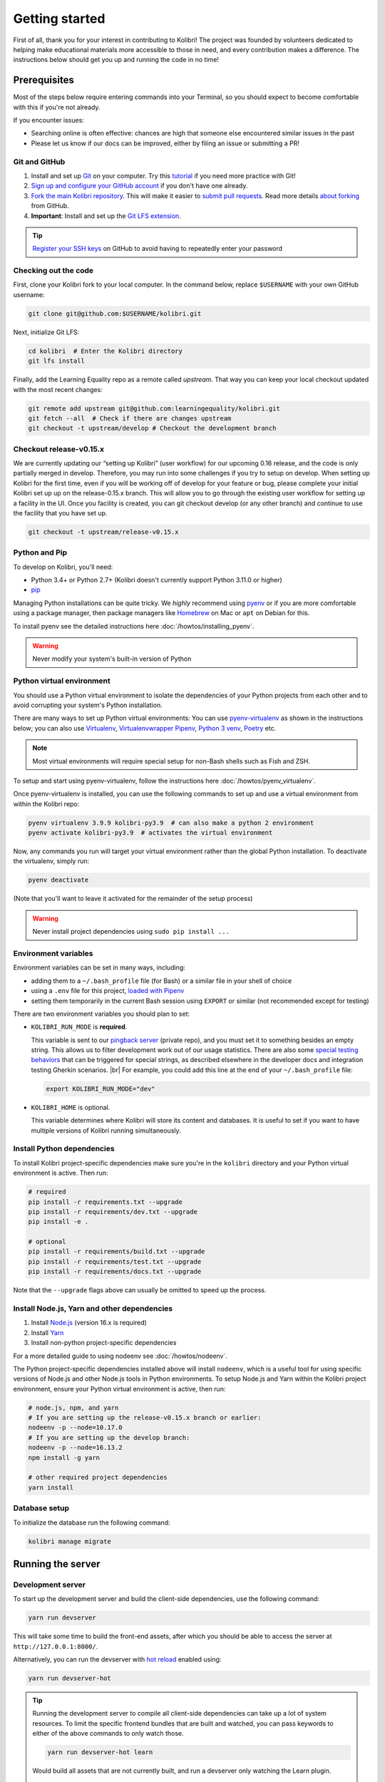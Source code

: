 .. _getting_started:

Getting started
===============

First of all, thank you for your interest in contributing to Kolibri! The project was founded by volunteers dedicated to helping make educational materials more accessible to those in need, and every contribution makes a difference. The instructions below should get you up and running the code in no time!

Prerequisites
-------------

Most of the steps below require entering commands into your Terminal, so you should expect to become comfortable with this if you're not already.

If you encounter issues:

* Searching online is often effective: chances are high that someone else encountered similar issues in the past
* Please let us know if our docs can be improved, either by filing an issue or submitting a PR!


Git and GitHub
~~~~~~~~~~~~~~

#. Install and set up `Git <https://help.github.com/articles/set-up-git/>`__ on your computer. Try this `tutorial <http://learngitbranching.js.org/>`__ if you need more practice with Git!
#. `Sign up and configure your GitHub account <https://github.com/join>`__ if you don't have one already.
#. `Fork the main Kolibri repository <https://github.com/learningequality/kolibri>`__. This will make it easier to `submit pull requests <https://help.github.com/articles/using-pull-requests/>`__. Read more details `about forking <https://help.github.com/articles/fork-a-repo/>`__ from GitHub.
#. **Important**: Install and set up the `Git LFS extension <https://docs.github.com/en/repositories/working-with-files/managing-large-files/installing-git-large-file-storage>`__.


.. tip::
  `Register your SSH keys <https://help.github.com/en/articles/connecting-to-github-with-ssh>`__ on GitHub to avoid having to repeatedly enter your password


Checking out the code
~~~~~~~~~~~~~~~~~~~~~

First, clone your Kolibri fork to your local computer. In the command below, replace ``$USERNAME`` with your own GitHub username:

.. code-block:: bash

  git clone git@github.com:$USERNAME/kolibri.git

Next, initialize Git LFS:

.. code-block:: bash

  cd kolibri  # Enter the Kolibri directory
  git lfs install

Finally, add the Learning Equality repo as a remote called `upstream`. That way you can keep your local checkout updated with the most recent changes:

  
.. code-block:: bash

  git remote add upstream git@github.com:learningequality/kolibri.git
  git fetch --all  # Check if there are changes upstream
  git checkout -t upstream/develop # Checkout the development branch


Checkout release-v0.15.x
~~~~~~~~~~~~~~~~~~~~~~~~

We are currently updating our “setting up Kolibri” (user workflow) for our upcoming 0.16 release, and the code is only partially merged in develop. Therefore, you may run into some challenges if you try to setup on develop.
When setting up Kolibri for the first time, even if you will be working off of develop for your feature or bug, please complete your initial Kolibri set up up on the release-0.15.x branch. This will allow you to go through the existing user workflow for setting up a facility in the UI. Once you facility is created, you can git checkout develop (or any other branch) and continue to use the facility that you have set up.

.. code-block:: bash

  git checkout -t upstream/release-v0.15.x


Python and Pip
~~~~~~~~~~~~~~

To develop on Kolibri, you'll need:

* Python 3.4+ or Python 2.7+ (Kolibri doesn't currently support Python 3.11.0 or higher)
* `pip <https://pypi.python.org/pypi/pip>`__

Managing Python installations can be quite tricky. We *highly* recommend using `pyenv <https://github.com/pyenv/pyenv>`__ or if you are more comfortable using a package manager, then package managers like `Homebrew <http://brew.sh/>`__ on Mac or ``apt`` on Debian for this.

To install pyenv see the detailed instructions here :doc:`/howtos/installing_pyenv`.

.. warning::
  Never modify your system's built-in version of Python

Python virtual environment
~~~~~~~~~~~~~~~~~~~~~~~~~~

You should use a Python virtual environment to isolate the dependencies of your Python projects from each other and to avoid corrupting your system's Python installation.

There are many ways to set up Python virtual environments: You can use `pyenv-virtualenv <https://github.com/pyenv/pyenv-virtualenv>`__ as shown in the instructions below; you can also use `Virtualenv <https://virtualenv.pypa.io/en/latest/>`__, `Virtualenvwrapper <https://virtualenvwrapper.readthedocs.io/en/latest/>`__ `Pipenv <https://pipenv.readthedocs.io/en/latest/>`__, `Python 3 venv <https://docs.python.org/3/library/venv.html>`__, `Poetry <https://poetry.eustace.io>`__ etc.

.. note::
  Most virtual environments will require special setup for non-Bash shells such as Fish and ZSH.

To setup and start using pyenv-virtualenv, follow the instructions here :doc:`/howtos/pyenv_virtualenv`.

Once pyenv-virtualenv is installed, you can use the following commands to set up and use a virtual environment from within the Kolibri repo:


.. code-block:: bash

  pyenv virtualenv 3.9.9 kolibri-py3.9  # can also make a python 2 environment
  pyenv activate kolibri-py3.9  # activates the virtual environment

Now, any commands you run will target your virtual environment rather than the global Python installation. To deactivate the virtualenv, simply run:


.. code-block:: bash

  pyenv deactivate

(Note that you'll want to leave it activated for the remainder of the setup process)

.. warning::
  Never install project dependencies using ``sudo pip install ...``


.. _EnvVars:


Environment variables
~~~~~~~~~~~~~~~~~~~~~

Environment variables can be set in many ways, including:

* adding them to a ``~/.bash_profile`` file (for Bash) or a similar file in your shell of choice
* using a ``.env`` file for this project, `loaded with Pipenv <https://pipenv.kennethreitz.org/en/latest/advanced/#automatic-loading-of-env>`_
* setting them temporarily in the current Bash session using ``EXPORT`` or similar (not recommended except for testing)

There are two environment variables you should plan to set:

* ``KOLIBRI_RUN_MODE`` is **required**.

  This variable is sent to our `pingback server <https://github.com/learningequality/nutritionfacts>`_ (private repo), and you must set it to something besides an empty string. This allows us to filter development work out of our usage statistics. There are also some `special testing behaviors <https://github.com/learningequality/nutritionfacts/blob/b150ec9fd80cd0f02c087956fd5f16b2592f94d4/nutritionfacts/views.py#L125-L179>`_ that can be triggered for special strings, as described elsewhere in the developer docs and integration testing Gherkin scenarios.
  |br|
  For example, you could add this line at the end of your ``~/.bash_profile`` file:

  .. code-block:: bash

    export KOLIBRI_RUN_MODE="dev"


* ``KOLIBRI_HOME`` is optional.

  This variable determines where Kolibri will store its content and databases. It is useful to set if you want to have multiple versions of Kolibri running simultaneously.


Install Python dependencies
~~~~~~~~~~~~~~~~~~~~~~~~~~~

To install Kolibri project-specific dependencies make sure you're in the ``kolibri`` directory and your Python virtual environment is active. Then run:

.. code-block:: bash

  # required
  pip install -r requirements.txt --upgrade
  pip install -r requirements/dev.txt --upgrade
  pip install -e .

  # optional
  pip install -r requirements/build.txt --upgrade
  pip install -r requirements/test.txt --upgrade
  pip install -r requirements/docs.txt --upgrade

Note that the ``--upgrade`` flags above can usually be omitted to speed up the process.

Install Node.js, Yarn and other dependencies
~~~~~~~~~~~~~~~~~~~~~~~~~~~~~~~~~~~~~~~~~~~~

#. Install `Node.js <https://nodejs.org/en/download/>`__ (version 16.x is required)
#. Install `Yarn <https://yarnpkg.com/>`__
#. Install non-python project-specific dependencies

For a more detailed guide to using nodeenv see :doc:`/howtos/nodeenv`.

The Python project-specific dependencies installed above will install ``nodeenv``, which is a useful tool for using specific versions of Node.js and other Node.js tools in Python environments. To setup Node.js and Yarn within the Kolibri project environment, ensure your Python virtual environment is active, then run:

.. code-block:: bash

  # node.js, npm, and yarn
  # If you are setting up the release-v0.15.x branch or earlier:
  nodeenv -p --node=10.17.0
  # If you are setting up the develop branch:
  nodeenv -p --node=16.13.2
  npm install -g yarn

  # other required project dependencies
  yarn install


Database setup
~~~~~~~~~~~~~~

To initialize the database run the following command:

.. code-block:: bash

  kolibri manage migrate


Running the server
------------------

.. _devserver:


Development server
~~~~~~~~~~~~~~~~~~

To start up the development server and build the client-side dependencies, use the following command:

.. code-block:: bash

  yarn run devserver

This will take some time to build the front-end assets, after which you should be able to access the server at ``http://127.0.0.1:8000/``.

Alternatively, you can run the devserver with `hot reload <https://vue-loader.vuejs.org/guide/hot-reload.html>`__ enabled using:

.. code-block:: bash

  yarn run devserver-hot

.. tip::

  Running the development server to compile all client-side dependencies can take up a lot of system resources. To limit the specific frontend bundles that are built and watched, you can pass keywords to either of the above commands to only watch those.

  .. code-block:: bash

    yarn run devserver-hot learn

  Would build all assets that are not currently built, and run a devserver only watching the Learn plugin.

  .. code-block:: bash

    yarn run devserver core,learn

  Would run the devserver not in hot mode, and rebuild the core Kolibri assets and the Learn plugin.


For a complete reference of the commands that can be run and what they do, inspect the ``scripts`` section of the root *./package.json* file.

.. warning::

  Some functionality, such as right-to-left language support, is broken when hot-reload is enabled

.. tip::

  If you get an error similar to "Node Sass could not find a binding for your current environment", try running ``npm rebuild node-sass``

Kolibri setup
~~~~~~~~~~~~~

Most development on Kolibri requires a configured facility - this is done during the setup wizard. Complete the setup wizard on release-v0.15.x. If you are then intending to contribute to the develop branch, once this is completed, check out the develop branch, reinstall Python dependencies, and install NodeJS 16 as per instructions above.


Production server
~~~~~~~~~~~~~~~~~

In production, content is served through `Whitenoise <http://whitenoise.evans.io/en/stable/>`__. Frontend static assets are pre-built:

.. code-block:: bash

  # first build the assets
  yarn run build

  # now, run the Django production server
  kolibri start

Now you should be able to access the server at ``http://127.0.0.1:8080/``.


Separate servers
~~~~~~~~~~~~~~~~

If you are working mainly on backend code, you can build the front-end assets once and then just run the Python devserver. This may also help with multi-device testing over a LAN.

.. code-block:: bash

  # first build the front-end assets
  yarn run build

  # now, run the Django devserver
  yarn run python-devserver

You can also run the Django development server and webpack devserver independently in separate terminal windows. In the first terminal you can start the django development server:

.. code-block:: bash

  yarn run python-devserver

and in the second terminal, start the webpack build process for frontend assets:

.. code-block:: bash

  yarn run frontend-devserver


Editor configuration
--------------------

We have a project-level *.editorconfig* file to help you configure your text editor or IDE to use our internal conventions.

`Check your editor <http://editorconfig.org/#download>`__ to see if it supports EditorConfig out-of-the-box, or if a plugin is available.


Vue development tools
---------------------

`Vue.js devtools (Legacy) <https://devtools.vuejs.org/guide/installation.html>`__ is a browser plugin that is very helpful when working with Vue.js components and Vuex. Kolibri is using Vue 2, so be sure to find the "Legacy" plugin as the latest version of the extension is for Vue 3.

To ensure a more efficient workflow, install appropriate editor plugins for Vue.js, ESLint, and stylelint.


Sample resources and data
-------------------------

Once you have the server running, proceed to import some channels and resources. To quickly import all available and supported Kolibri resource types, use the token ``nakav-mafak`` for the `Kolibri QA channel <https://kolibri-beta.learningequality.org/en/learn/#/topics/95a52b386f2c485cb97dd60901674a98>`__ (~350MB).


Now you can create users, classes, lessons, etc manually. To auto-generate some sample user data you can also run:

.. code-block:: bash

  kolibri manage generateuserdata



Linting and auto-formatting
---------------------------

.. _linting:

Manual linting and formatting
~~~~~~~~~~~~~~~~~~~~~~~~~~~~~

Linting and code auto-formatting are done by Prettier and Black.

You can manually run the auto-formatters using:

.. code-block:: bash

  yarn run lint-frontend:format
  yarn run fmt-backend

Or to check the formatting without writing changes, run:

.. code-block:: bash

  yarn run lint-frontend
  yarn run fmt-backend:check


Pre-commit hooks
~~~~~~~~~~~~~~~~

A full set of linting and auto-formatting can also be applied by pre-commit hooks. The pre-commit hooks are identical to the automated build check by Travis CI in Pull Requests.

`pre-commit <http://pre-commit.com/>`__ is used to apply a full set of checks and formatting automatically each time that ``git commit`` runs. If there are errors, the Git commit is aborted and you are asked to fix the error and run ``git commit`` again.

Pre-commit is already installed as a development dependency, but you also need to enable it:

.. code-block:: bash

  pre-commit install

To run all pre-commit checks in the same way that they will be run on our Github CI servers, run:

.. code-block:: bash

  pre-commit run --all-files

.. tip:: As a convenience, many developers install linting and formatting plugins in their code editor (IDE). Installing ESLint, Prettier, Black, and Flake8 plugins in your editor will catch most (but not all) code-quality checks.

.. tip:: Pre-commit can have issues running from alternative Git clients like GitUp. If you encounter problems while committing changes, run ``pre-commit uninstall`` to disable pre-commit.

.. warning:: If you do not use any linting tools, your code is likely fail our server-side checks and you will need to update the PR in order to get it merged.


Design system
-------------

We have a large number of reusable patterns, conventions, and components built into the application. Review the `Kolibri Design System <https://design-system.learningequality.org/>`__ to get a sense for the tools at your disposal, and to ensure that new changes stay consistent with established UI patterns.


Updating documentation
----------------------

First, install some additional dependencies related to building documentation output:

.. code-block:: bash

  pip install -r requirements/docs.txt
  pip install -r requirements/build.txt

To make changes to documentation, edit the ``rst`` files in the ``kolibri/docs`` directory and then run:

.. code-block:: bash

  make docs

You can also run the auto-build for faster editing from the ``docs`` directory:

.. code-block:: bash

  cd docs
  sphinx-autobuild --port 8888 . _build

Now you should be able to preview the docs at ``http://127.0.0.1:8888/``.


Automated testing
-----------------


Kolibri comes with a Javascript test suite based on `Jest <https://jestjs.io/>`__. To run all front-end tests:

.. code-block:: bash

  yarn run test

Kolibri comes with a Python test suite based on `pytest <https://docs.pytest.org/en/latest/>`__. To run all back-end tests:

.. code-block:: bash

  pytest

To run specific tests only, you can add the filepath of the file. To further filter either by TestClass name or test method name, you can add `-k` followed by a string to filter classes or methods by. For example, to only run a test named ``test_admin_can_delete_membership`` in kolibri/auth/test/test_permissions.py:

.. code-block:: bash

  pytest kolibri/auth/test/test_permissions -k test_admin_can_delete_membership

To only run the whole class named ``MembershipPermissionsTestCase`` in kolibri/auth/test/test_permissions.py:

.. code-block:: bash

  pytest kolibri/auth/test/test_permissions -k MembershipPermissionsTestCase

For more advanced usage, logical operators can also be used in wrapped strings, for example, the following will run only one test, named ``test_admin_can_delete_membership`` in the ``MembershipPermissionsTestCase`` class in kolibri/auth/test/test_permissions.py:

.. code-block:: bash

  pytest kolibri/auth/test/test_permissions -k "MembershipPermissionsTestCase and test_admin_can_delete_membership"

You can also use ``tox`` to setup a clean and disposable environment:

.. code-block:: bash

  tox -e py3.4  # Runs tests with Python 3.4

To run Python tests for all environments, use simply ``tox``. This simulates what our CI also does on GitHub PRs.

.. note::

  ``tox`` reuses its environment when it is run again. If you add anything to the requirements, you will want to either delete the `.tox` directory, or run ``tox`` with the ``-r`` argument to recreate the environment


Manual testing
--------------

All changes should be thoroughly tested and vetted before being merged in. Our primary considerations are:

 * Performance
 * Accessibility
 * Compatibility
 * Localization
 * Consistency

For more information, see the next section on :doc:`/manual_testing/index`.


Submitting a pull request
-------------------------

Here's a very simple scenario. Below, your remote is called ``origin``, and Learning Equality is ``le``.

First, create a new local working branch:

.. code-block:: bash

  # checkout the upstream develop branch
  git checkout le/develop
  # make a new feature branch
  git checkout -b my-awesome-changes

After making changes to the code and committing them locally, push your working branch to your fork on GitHub:

.. code-block:: bash

  git push origin my-awesome-changes

Go to Kolibri's `GitHub page <https://github.com/learningequality/kolibri>`__, and create a the new pull request.

.. note::
  Please fill in all the applicable sections in the PR template and DELETE unecessary headings

Another member of the team will review your code, and either ask for updates on your part or merge your PR to Kolibri codebase. Until the PR is merged you can push new commits to your branch and add updates to it.

Learn more about our :ref:`dev_workflow` and :ref:`release_process`


Development using Docker
------------------------

Engineers who are familiar with Docker can start a Kolibri instance without setting up the full JavaScript and Python development environments on the host machine.

For more information, see the *docker* directory and the ``docker-*`` commands in the *Makefile*.


Development server
~~~~~~~~~~~~~~~~~~

Start the Kolibri devserver running inside a container:

.. code-block:: bash

  # only needed first time
  make docker-build-base

  # takes a few mins to run pip install -e + webpack build
  make docker-devserver


Building a pex file
~~~~~~~~~~~~~~~~~~~

.. note::
  The easiest way to obtain a `pex <https://pex.readthedocs.io/en/latest/whatispex.html>`__ file is to submit a Github PR and download the built assets from buildkite.

If you want to build and run a pex from the Kolibri code in your current local source files without relying on the github and the buildkite integration, you can run the following commands to build a pex file:

.. code-block:: bash

  make docker-whl

The pex file will be generated in the ``dist/`` directory. You can run this pex
file using the production server approach described below.


Production server
~~~~~~~~~~~~~~~~~

You can start a Kolibri instance running any pex file by setting the appropriate
environment variables in your local copy of `docker/env.list` then running the commands:

.. code-block:: bash

  # only needed first time
  make docker-build-base

  # run demo server
  make docker-demoserver

The choice of pex file can be controlled by setting environment variables in the
file *./docker/env.list*:

 * ``KOLIBRI_PEX_URL``: Download URL or the string ``default``
 * ``DOCKERMNT_PEX_PATH``: Local path such as ``/docker/mnt/nameof.pex``
